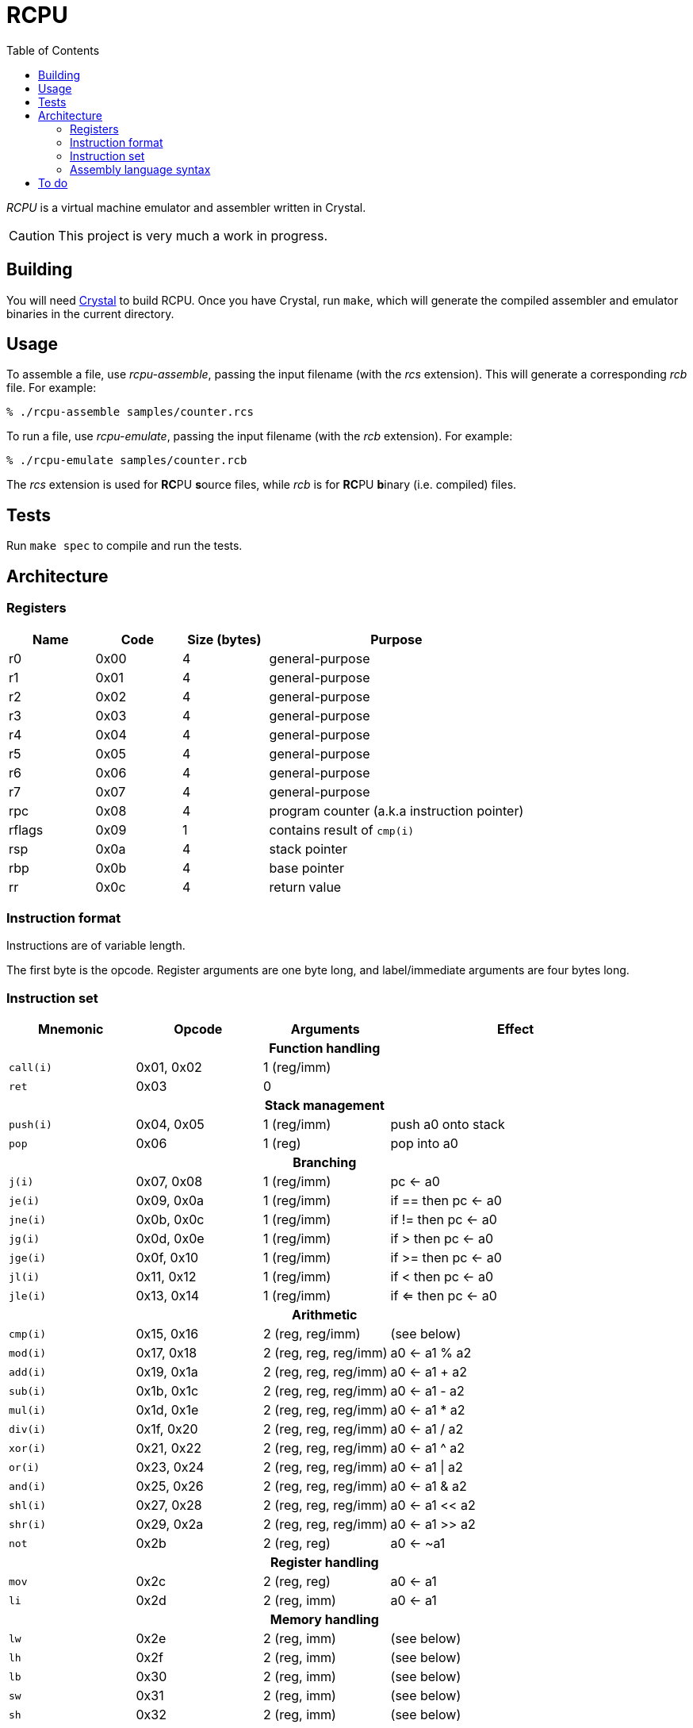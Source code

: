 :experimental: true
:toc:

= RCPU

_RCPU_ is a virtual machine emulator and assembler written in Crystal.

CAUTION: This project is very much a work in progress.

== Building

You will need link:http://crystal-lang.org/[Crystal] to build RCPU. Once you have Crystal, run kbd:[make], which will generate the compiled assembler and emulator binaries in the current directory.

== Usage

To assemble a file, use _rcpu-assemble_, passing the input filename (with the _rcs_ extension). This will generate a corresponding _rcb_ file. For example:

	% ./rcpu-assemble samples/counter.rcs

To run a file, use _rcpu-emulate_, passing the input filename (with the _rcb_ extension). For example:

	% ./rcpu-emulate samples/counter.rcb

The _rcs_ extension is used for **RC**PU **s**ource files, while _rcb_ is for **RC**PU **b**inary (i.e. compiled) files.

== Tests

Run kbd:[make spec] to compile and run the tests.

== Architecture

=== Registers

[options="header",cols="1,1,1,3"]
|===
| Name   | Code | Size (bytes) | Purpose
| r0     | 0x00 | 4            | general-purpose
| r1     | 0x01 | 4            | general-purpose
| r2     | 0x02 | 4            | general-purpose
| r3     | 0x03 | 4            | general-purpose
| r4     | 0x04 | 4            | general-purpose
| r5     | 0x05 | 4            | general-purpose
| r6     | 0x06 | 4            | general-purpose
| r7     | 0x07 | 4            | general-purpose
| rpc    | 0x08 | 4            | program counter (a.k.a instruction pointer)
| rflags | 0x09 | 1            | contains result of `cmp(i)`
| rsp    | 0x0a | 4            | stack pointer
| rbp    | 0x0b | 4            | base pointer
| rr     | 0x0c | 4            | return value
|===

=== Instruction format

Instructions are of variable length.

The first byte is the opcode. Register arguments are one byte long, and label/immediate arguments are four bytes long.

=== Instruction set

[options="header",cols="1,1,1,2"]
|===
| Mnemonic  | Opcode     | Arguments             | Effect
4+h|Function handling
| `call(i)` | 0x01, 0x02 | 1 (reg/imm)           |
| `ret`     | 0x03       | 0                     |
4+h|Stack management
| `push(i)` | 0x04, 0x05 | 1 (reg/imm)           | push a0 onto stack
| `pop`     | 0x06       | 1 (reg)               | pop into a0
4+h|Branching
| `j(i)`    | 0x07, 0x08 | 1 (reg/imm)           | pc ← a0
| `je(i)`   | 0x09, 0x0a | 1 (reg/imm)           | if == then pc ← a0
| `jne(i)`  | 0x0b, 0x0c | 1 (reg/imm)           | if != then pc ← a0
| `jg(i)`   | 0x0d, 0x0e | 1 (reg/imm)           | if >  then pc ← a0
| `jge(i)`  | 0x0f, 0x10 | 1 (reg/imm)           | if >= then pc ← a0
| `jl(i)`   | 0x11, 0x12 | 1 (reg/imm)           | if <  then pc ← a0
| `jle(i)`  | 0x13, 0x14 | 1 (reg/imm)           | if <= then pc ← a0
4+h|Arithmetic
| `cmp(i)`  | 0x15, 0x16 | 2 (reg, reg/imm)      | (see below)
| `mod(i)`  | 0x17, 0x18 | 2 (reg, reg, reg/imm) | a0 ← a1 % a2
| `add(i)`  | 0x19, 0x1a | 2 (reg, reg, reg/imm) | a0 ← a1 + a2
| `sub(i)`  | 0x1b, 0x1c | 2 (reg, reg, reg/imm) | a0 ← a1 - a2
| `mul(i)`  | 0x1d, 0x1e | 2 (reg, reg, reg/imm) | a0 ← a1 * a2
| `div(i)`  | 0x1f, 0x20 | 2 (reg, reg, reg/imm) | a0 ← a1 / a2
| `xor(i)`  | 0x21, 0x22 | 2 (reg, reg, reg/imm) | a0 ← a1 ^ a2
| `or(i)`   | 0x23, 0x24 | 2 (reg, reg, reg/imm) | a0 ← a1 \| a2
| `and(i)`  | 0x25, 0x26 | 2 (reg, reg, reg/imm) | a0 ← a1 & a2
| `shl(i)`  | 0x27, 0x28 | 2 (reg, reg, reg/imm) | a0 ← a1 << a2
| `shr(i)`  | 0x29, 0x2a | 2 (reg, reg, reg/imm) | a0 ← a1 >> a2
| `not`     | 0x2b       | 2 (reg, reg)          | a0 ← ~a1
4+h|Register handling
| `mov`     | 0x2c       | 2 (reg, reg)          | a0 ← a1
| `li`      | 0x2d       | 2 (reg, imm)          | a0 ← a1
4+h|Memory handling
| `lw`      | 0x2e       | 2 (reg, imm)          | (see below)
| `lh`      | 0x2f       | 2 (reg, imm)          | (see below)
| `lb`      | 0x30       | 2 (reg, imm)          | (see below)
| `sw`      | 0x31       | 2 (reg, imm)          | (see below)
| `sh`      | 0x32       | 2 (reg, imm)          | (see below)
| `sb`      | 0x33       | 2 (reg, imm)          | (see below)
4+h|Special
| `prn`     | 0xfe       | 1 (reg)               | print a0
| `halt`    | 0xff       | 0                     | stops emulation
|===

`cmp(i)` updates the `flags` register and sets the 0x01 bit to true if the arguments are equal, and the 0x02 bit to true if the first argument is greater than the second.

`lw`, `lh` and `lb` load data from memory into a register. `lw` loads a word (4 bytes), `lh` loads a half word (2 bytes) and `lb` loads a byte. Similarly, `sw`, `sh` and `sb` store data from a register into memory.

Several opcodes have an `(i)` variant. These variants take a four-byte immediate argument (meaning the data is encoded in the instruction) rather than a register name. For opcodes that have immediate variants, the _Opcode_ column contains the non-immediate variant followed by the immediate variant.

Label arguments are identical to immediate arguments.

=== Assembly language syntax

A lines can be an instruction line, a label line, or a data directive line. Blank lines are ignored.

Comments start with the `#` character and can appear anywhere on a line, including a blank line. For example:

----
# load coords
li r2, 0                 # x (in px)
li r3, 0                 # y (in px)
----

An instruction line starts with a tab character, followed by the instruction mnemonic, and arguments separated by commas. For example:

----
	li r3, 0                 # y (in px)
	jei @print-string-done
	addi rsp, rsp, 12
----

Register arguments are indicated with an `r` prefix (e.g. `rsp` or `r0`).

Immediate values can be given in decimal (e.g. `123`), in hexadecimal (starting with `0x`, e.g. `0xfe`), or in binary (starting with `0b`, e.g. `0b10010000`).

Label arguments start with the `@` character.

A label line starts with an identifier, followed by a colon. For example:

----
print-string-loop:
----

A data directive line starts with a period, followed by the directive name, followed by optional arguments. For example:

----
.byte 0x73 # s
.byte 0x6c # l
.byte 0x65 # e
.byte 0x65 # e
.byte 0x70 # p

.word @char-left-parenthesis  # (
.word @char-right-parenthesis # )
.word @char-question-mark     # * - TODO
.word @char-question-mark     # + - TODO
.word @char-comma             # ,
.word @char-dash              # -
.word @char-period            # .
.word @char-slash             # /
----

The supported data directives are `.byte`, `.half` and `.word`; they insert a byte, a half word (two bytes) or a word (four bytes), respectively.

See the examples in the _samples_ directory for inspiration.

== To do

* Finish implementing all opcodes
* Tests
